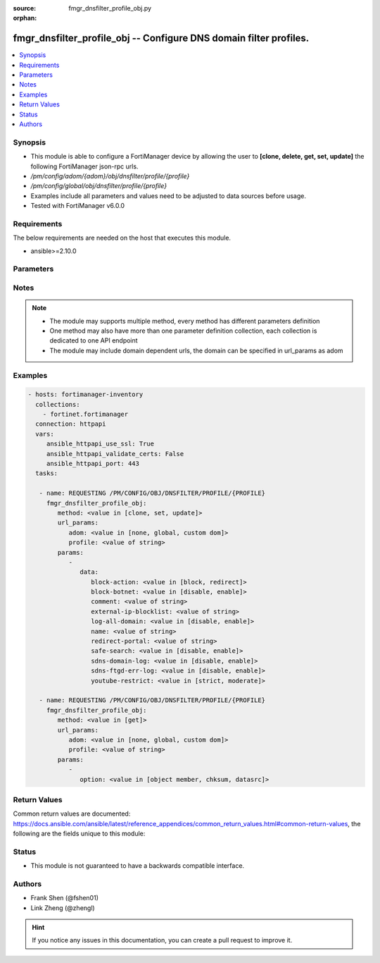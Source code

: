 :source: fmgr_dnsfilter_profile_obj.py

:orphan:

.. _fmgr_dnsfilter_profile_obj:

fmgr_dnsfilter_profile_obj -- Configure DNS domain filter profiles.
+++++++++++++++++++++++++++++++++++++++++++++++++++++++++++++++++++

.. versionadded:: 2.10

.. contents::
   :local:
   :depth: 1


Synopsis
--------

- This module is able to configure a FortiManager device by allowing the user to **[clone, delete, get, set, update]** the following FortiManager json-rpc urls.
- `/pm/config/adom/{adom}/obj/dnsfilter/profile/{profile}`
- `/pm/config/global/obj/dnsfilter/profile/{profile}`
- Examples include all parameters and values need to be adjusted to data sources before usage.
- Tested with FortiManager v6.0.0


Requirements
------------
The below requirements are needed on the host that executes this module.

- ansible>=2.10.0



Parameters
----------

.. raw:: html

 <ul>
 <li><span class="li-head">url_params</span> - parameters in url path <span class="li-normal">type: dict</span> <span class="li-required">required: true</span></li>
 <ul class="ul-self">
 <li><span class="li-head">adom</span> - the domain prefix <span class="li-normal">type: str</span> <span class="li-normal"> choices: none, global, custom dom</span></li>
 <li><span class="li-head">profile</span> - the object name <span class="li-normal">type: str</span> </li>
 </ul>
 <li><span class="li-head">parameters for method: [clone, set, update]</span> - Configure DNS domain filter profiles.</li>
 <ul class="ul-self">
 <li><span class="li-head">data</span> - No description for the parameter <span class="li-normal">type: dict</span> <ul class="ul-self">
 <li><span class="li-head">block-action</span> - Action to take for blocked domains. <span class="li-normal">type: str</span>  <span class="li-normal">choices: [block, redirect]</span> </li>
 <li><span class="li-head">block-botnet</span> - Enable/disable blocking botnet C&C DNS lookups. <span class="li-normal">type: str</span>  <span class="li-normal">choices: [disable, enable]</span> </li>
 <li><span class="li-head">comment</span> - Comment. <span class="li-normal">type: str</span> </li>
 <li><span class="li-head">external-ip-blocklist</span> - One or more external IP block lists. <span class="li-normal">type: str</span> </li>
 <li><span class="li-head">log-all-domain</span> - Enable/disable logging of all domains visited (detailed DNS logging). <span class="li-normal">type: str</span>  <span class="li-normal">choices: [disable, enable]</span> </li>
 <li><span class="li-head">name</span> - Profile name. <span class="li-normal">type: str</span> </li>
 <li><span class="li-head">redirect-portal</span> - IP address of the SDNS redirect portal. <span class="li-normal">type: str</span> </li>
 <li><span class="li-head">safe-search</span> - Enable/disable Google, Bing, and YouTube safe search. <span class="li-normal">type: str</span>  <span class="li-normal">choices: [disable, enable]</span> </li>
 <li><span class="li-head">sdns-domain-log</span> - Enable/disable domain filtering and botnet domain logging. <span class="li-normal">type: str</span>  <span class="li-normal">choices: [disable, enable]</span> </li>
 <li><span class="li-head">sdns-ftgd-err-log</span> - Enable/disable FortiGuard SDNS rating error logging. <span class="li-normal">type: str</span>  <span class="li-normal">choices: [disable, enable]</span> </li>
 <li><span class="li-head">youtube-restrict</span> - Set safe search for YouTube restriction level. <span class="li-normal">type: str</span>  <span class="li-normal">choices: [strict, moderate]</span> </li>
 </ul>
 </ul>
 <li><span class="li-head">parameters for method: [delete]</span> - Configure DNS domain filter profiles.</li>
 <ul class="ul-self">
 </ul>
 <li><span class="li-head">parameters for method: [get]</span> - Configure DNS domain filter profiles.</li>
 <ul class="ul-self">
 <li><span class="li-head">option</span> - Set fetch option for the request. <span class="li-normal">type: str</span>  <span class="li-normal">choices: [object member, chksum, datasrc]</span> </li>
 </ul>
 </ul>






Notes
-----
.. note::

   - The module may supports multiple method, every method has different parameters definition

   - One method may also have more than one parameter definition collection, each collection is dedicated to one API endpoint

   - The module may include domain dependent urls, the domain can be specified in url_params as adom

Examples
--------

.. code-block:: yaml+jinja

 - hosts: fortimanager-inventory
   collections:
     - fortinet.fortimanager
   connection: httpapi
   vars:
      ansible_httpapi_use_ssl: True
      ansible_httpapi_validate_certs: False
      ansible_httpapi_port: 443
   tasks:

    - name: REQUESTING /PM/CONFIG/OBJ/DNSFILTER/PROFILE/{PROFILE}
      fmgr_dnsfilter_profile_obj:
         method: <value in [clone, set, update]>
         url_params:
            adom: <value in [none, global, custom dom]>
            profile: <value of string>
         params:
            -
               data:
                  block-action: <value in [block, redirect]>
                  block-botnet: <value in [disable, enable]>
                  comment: <value of string>
                  external-ip-blocklist: <value of string>
                  log-all-domain: <value in [disable, enable]>
                  name: <value of string>
                  redirect-portal: <value of string>
                  safe-search: <value in [disable, enable]>
                  sdns-domain-log: <value in [disable, enable]>
                  sdns-ftgd-err-log: <value in [disable, enable]>
                  youtube-restrict: <value in [strict, moderate]>

    - name: REQUESTING /PM/CONFIG/OBJ/DNSFILTER/PROFILE/{PROFILE}
      fmgr_dnsfilter_profile_obj:
         method: <value in [get]>
         url_params:
            adom: <value in [none, global, custom dom]>
            profile: <value of string>
         params:
            -
               option: <value in [object member, chksum, datasrc]>



Return Values
-------------


Common return values are documented: https://docs.ansible.com/ansible/latest/reference_appendices/common_return_values.html#common-return-values, the following are the fields unique to this module:


.. raw:: html

 <ul>
 <li><span class="li-return"> return values for method: [clone, delete, set, update]</span> </li>
 <ul class="ul-self">
 <li><span class="li-return">status</span>
 - No description for the parameter <span class="li-normal">type: dict</span> <ul class="ul-self">
 <li> <span class="li-return"> code </span> - No description for the parameter <span class="li-normal">type: int</span>  </li>
 <li> <span class="li-return"> message </span> - No description for the parameter <span class="li-normal">type: str</span>  </li>
 </ul>
 <li><span class="li-return">url</span>
 - No description for the parameter <span class="li-normal">type: str</span>  <span class="li-normal">example: /pm/config/adom/{adom}/obj/dnsfilter/profile/{profile}</span>  </li>
 </ul>
 <li><span class="li-return"> return values for method: [get]</span> </li>
 <ul class="ul-self">
 <li><span class="li-return">data</span>
 - No description for the parameter <span class="li-normal">type: dict</span> <ul class="ul-self">
 <li> <span class="li-return"> block-action </span> - Action to take for blocked domains. <span class="li-normal">type: str</span>  </li>
 <li> <span class="li-return"> block-botnet </span> - Enable/disable blocking botnet C&C DNS lookups. <span class="li-normal">type: str</span>  </li>
 <li> <span class="li-return"> comment </span> - Comment. <span class="li-normal">type: str</span>  </li>
 <li> <span class="li-return"> external-ip-blocklist </span> - One or more external IP block lists. <span class="li-normal">type: str</span>  </li>
 <li> <span class="li-return"> log-all-domain </span> - Enable/disable logging of all domains visited (detailed DNS logging). <span class="li-normal">type: str</span>  </li>
 <li> <span class="li-return"> name </span> - Profile name. <span class="li-normal">type: str</span>  </li>
 <li> <span class="li-return"> redirect-portal </span> - IP address of the SDNS redirect portal. <span class="li-normal">type: str</span>  </li>
 <li> <span class="li-return"> safe-search </span> - Enable/disable Google, Bing, and YouTube safe search. <span class="li-normal">type: str</span>  </li>
 <li> <span class="li-return"> sdns-domain-log </span> - Enable/disable domain filtering and botnet domain logging. <span class="li-normal">type: str</span>  </li>
 <li> <span class="li-return"> sdns-ftgd-err-log </span> - Enable/disable FortiGuard SDNS rating error logging. <span class="li-normal">type: str</span>  </li>
 <li> <span class="li-return"> youtube-restrict </span> - Set safe search for YouTube restriction level. <span class="li-normal">type: str</span>  </li>
 </ul>
 <li><span class="li-return">status</span>
 - No description for the parameter <span class="li-normal">type: dict</span> <ul class="ul-self">
 <li> <span class="li-return"> code </span> - No description for the parameter <span class="li-normal">type: int</span>  </li>
 <li> <span class="li-return"> message </span> - No description for the parameter <span class="li-normal">type: str</span>  </li>
 </ul>
 <li><span class="li-return">url</span>
 - No description for the parameter <span class="li-normal">type: str</span>  <span class="li-normal">example: /pm/config/adom/{adom}/obj/dnsfilter/profile/{profile}</span>  </li>
 </ul>
 </ul>





Status
------

- This module is not guaranteed to have a backwards compatible interface.


Authors
-------

- Frank Shen (@fshen01)
- Link Zheng (@zhengl)


.. hint::

    If you notice any issues in this documentation, you can create a pull request to improve it.



